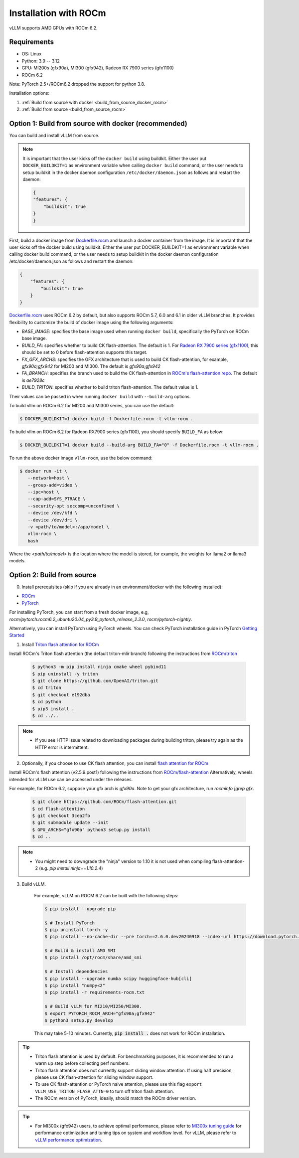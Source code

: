 .. _installation_rocm:

Installation with ROCm
======================

vLLM supports AMD GPUs with ROCm 6.2.

Requirements
------------

* OS: Linux
* Python: 3.9 -- 3.12
* GPU: MI200s (gfx90a), MI300 (gfx942), Radeon RX 7900 series (gfx1100)
* ROCm 6.2

Note: PyTorch 2.5+/ROCm6.2 dropped the support for python 3.8.

Installation options:

#. :ref:`Build from source with docker <build_from_source_docker_rocm>`
#. :ref:`Build from source <build_from_source_rocm>`

.. _build_from_source_docker_rocm:

Option 1: Build from source with docker (recommended)
-----------------------------------------------------

You can build and install vLLM from source.

.. note::
    It is important that the user kicks off the ``docker build`` using buildkit. 
    Either the user put ``DOCKER_BUILDKIT=1`` as environment variable when calling ``docker build`` command, or the user needs to setup buildkit
    in the docker daemon configuration ``/etc/docker/daemon.json`` as follows and restart the daemon:

    .. code-block:: console

        {
        "features": {
            "buildkit": true
        }
        }


First, build a docker image from `Dockerfile.rocm <https://github.com/vllm-project/vllm/blob/main/Dockerfile.rocm>`_ and launch a docker container from the image.
It is important that the user kicks off the docker build using buildkit. Either the user put DOCKER_BUILDKIT=1 as environment variable when calling docker build command, or the user needs to setup buildkit in the docker daemon configuration /etc/docker/daemon.json as follows and restart the daemon:

.. code-block:: console
    
    {
        "features": {
            "buildkit": true
        }
    }


`Dockerfile.rocm <https://github.com/vllm-project/vllm/blob/main/Dockerfile.rocm>`_ uses ROCm 6.2 by default, but also supports ROCm 5.7, 6.0 and 6.1 in older vLLM branches.
It provides flexibility to customize the build of docker image using the following arguments:

* `BASE_IMAGE`: specifies the base image used when running ``docker build``, specifically the PyTorch on ROCm base image.
* `BUILD_FA`: specifies whether to build CK flash-attention. The default is 1. For `Radeon RX 7900 series (gfx1100) <https://rocm.docs.amd.com/projects/radeon/en/latest/index.html>`_, this should be set to 0 before flash-attention supports this target.
* `FX_GFX_ARCHS`: specifies the GFX architecture that is used to build CK flash-attention, for example, `gfx90a;gfx942` for MI200 and MI300. The default is `gfx90a;gfx942`
* `FA_BRANCH`: specifies the branch used to build the CK flash-attention in `ROCm's flash-attention repo <https://github.com/ROCmSoftwarePlatform/flash-attention>`_. The default is `ae7928c`
* `BUILD_TRITON`: specifies whether to build triton flash-attention. The default value is 1. 

Their values can be passed in when running ``docker build`` with ``--build-arg`` options.


To build vllm on ROCm 6.2 for MI200 and MI300 series, you can use the default:

.. code-block:: console

    $ DOCKER_BUILDKIT=1 docker build -f Dockerfile.rocm -t vllm-rocm .

To build vllm on ROCm 6.2 for Radeon RX7900 series (gfx1100), you should specify ``BUILD_FA`` as below:

.. code-block:: console

    $ DOCKER_BUILDKIT=1 docker build --build-arg BUILD_FA="0" -f Dockerfile.rocm -t vllm-rocm .

To run the above docker image ``vllm-rocm``, use the below command:

.. code-block:: console

    $ docker run -it \
       --network=host \
       --group-add=video \
       --ipc=host \
       --cap-add=SYS_PTRACE \
       --security-opt seccomp=unconfined \
       --device /dev/kfd \
       --device /dev/dri \
       -v <path/to/model>:/app/model \
       vllm-rocm \
       bash

Where the `<path/to/model>` is the location where the model is stored, for example, the weights for llama2 or llama3 models.


.. _build_from_source_rocm:

Option 2: Build from source
---------------------------

0. Install prerequisites (skip if you are already in an environment/docker with the following installed):

- `ROCm <https://rocm.docs.amd.com/en/latest/deploy/linux/index.html>`_
- `PyTorch <https://pytorch.org/>`_

For installing PyTorch, you can start from a fresh docker image, e.g, `rocm/pytorch:rocm6.2_ubuntu20.04_py3.9_pytorch_release_2.3.0`, `rocm/pytorch-nightly`.

Alternatively, you can install PyTorch using PyTorch wheels. You can check PyTorch installation guide in PyTorch `Getting Started <https://pytorch.org/get-started/locally/>`_


1. Install `Triton flash attention for ROCm <https://github.com/ROCm/triton>`_

Install ROCm's Triton flash attention (the default triton-mlir branch) following the instructions from `ROCm/triton <https://github.com/ROCm/triton/blob/triton-mlir/README.md>`_

    .. code-block:: console

        $ python3 -m pip install ninja cmake wheel pybind11
        $ pip uninstall -y triton 
        $ git clone https://github.com/OpenAI/triton.git
        $ cd triton
        $ git checkout e192dba
        $ cd python
        $ pip3 install .
        $ cd ../..

.. note::
    - If you see HTTP issue related to downloading packages during building triton, please try again as the HTTP error is intermittent.


2. Optionally, if you choose to use CK flash attention, you can install `flash attention for ROCm <https://github.com/ROCm/flash-attention/tree/ck_tile>`_


Install ROCm's flash attention (v2.5.9.post1) following the instructions from `ROCm/flash-attention <https://github.com/ROCm/flash-attention/tree/ck_tile#amd-gpurocm-support>`_
Alternatively, wheels intended for vLLM use can be accessed under the releases.

For example, for ROCm 6.2, suppose your gfx arch is `gfx90a`.
Note to get your gfx architecture, run `rocminfo |grep gfx`.

    .. code-block:: console

        $ git clone https://github.com/ROCm/flash-attention.git
        $ cd flash-attention
        $ git checkout 3cea2fb
        $ git submodule update --init
        $ GPU_ARCHS="gfx90a" python3 setup.py install
        $ cd ..

.. note::
    - You might need to downgrade the "ninja" version to 1.10 it is not used when compiling flash-attention-2 (e.g. `pip install ninja==1.10.2.4`)

3. Build vLLM.

    For example, vLLM on ROCM 6.2 can be built with the following steps:

    .. code-block:: console

        $ pip install --upgrade pip

        $ # Install PyTorch
        $ pip uninstall torch -y
        $ pip install --no-cache-dir --pre torch==2.6.0.dev20240918 --index-url https://download.pytorch.org/whl/nightly/rocm6.2

        $ # Build & install AMD SMI
        $ pip install /opt/rocm/share/amd_smi

        $ # Install dependencies
        $ pip install --upgrade numba scipy huggingface-hub[cli]
        $ pip install "numpy<2"
        $ pip install -r requirements-rocm.txt

        $ # Build vLLM for MI210/MI250/MI300.
        $ export PYTORCH_ROCM_ARCH="gfx90a;gfx942"
        $ python3 setup.py develop


    This may take 5-10 minutes. Currently, :code:`pip install .` does not work for ROCm installation.


.. tip::

    - Triton flash attention is used by default. For benchmarking purposes, it is recommended to run a warm up step before collecting perf numbers.
    - Triton flash attention does not currently support sliding window attention. If using half precision, please use CK flash-attention for sliding window support.
    - To use CK flash-attention or PyTorch naive attention, please use this flag ``export VLLM_USE_TRITON_FLASH_ATTN=0`` to turn off triton flash attention. 
    - The ROCm version of PyTorch, ideally, should match the ROCm driver version.


.. tip::
    - For MI300x (gfx942) users, to achieve optimal performance, please refer to `MI300x tuning guide <https://rocm.docs.amd.com/en/latest/how-to/tuning-guides/mi300x/index.html>`_ for performance optimization and tuning tips on system and workflow level.
      For vLLM, please refer to `vLLM performance optimization <https://rocm.docs.amd.com/en/latest/how-to/tuning-guides/mi300x/workload.html#vllm-performance-optimization>`_.


